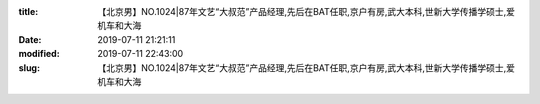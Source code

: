 
:title: 【北京男】NO.1024|87年文艺“大叔范”产品经理,先后在BAT任职,京户有房,武大本科,世新大学传播学硕士,爱机车和大海
:date: 2019-07-11 21:21:11
:modified: 2019-07-11 22:43:00
:slug: 【北京男】NO.1024|87年文艺“大叔范”产品经理,先后在BAT任职,京户有房,武大本科,世新大学传播学硕士,爱机车和大海


.. raw:: html
    :file: html/【北京男】NO.1024|87年文艺“大叔范”产品经理,先后在BAT任职,京户有房,武大本科,世新大学传播学硕士,爱机车和大海.html
